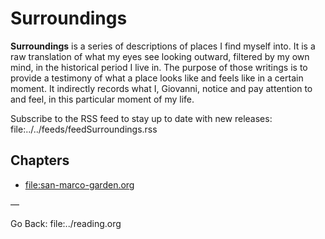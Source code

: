 #+startup: content indent

* Surroundings

*Surroundings* is a series of descriptions of places I find myself into.
It is a raw translation of what my eyes see looking outward, filtered
by my own mind, in the historical period I live in. The purpose of
those writings is to provide a testimony of what a place looks like
and feels like in a certain moment. It indirectly records what I,
Giovanni, notice and pay attention to and feel, in this particular
moment of my life.

Subscribe to the RSS feed to stay up to date with new releases:
file:../../feeds/feedSurroundings.rss

** Chapters

- file:san-marco-garden.org

---

Go Back: file:../reading.org
